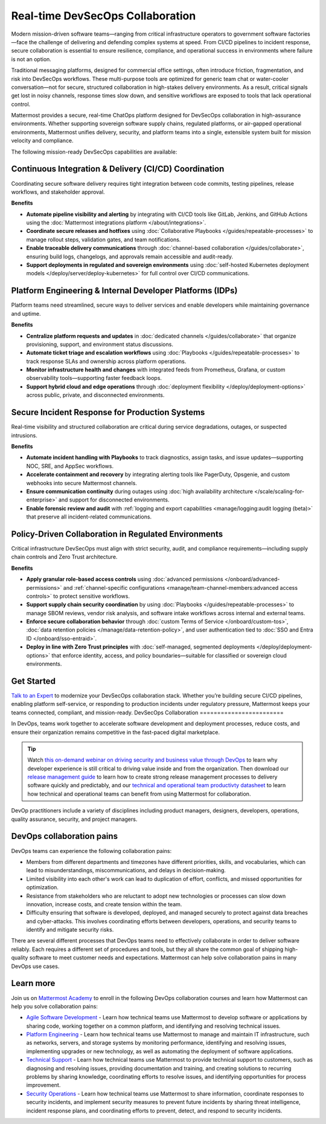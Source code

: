 Real-time DevSecOps Collaboration
=================================

Modern mission-driven software teams—ranging from critical infrastructure operators to government software factories—face the challenge of delivering and defending complex systems at speed. From CI/CD pipelines to incident response, secure collaboration is essential to ensure resilience, compliance, and operational success in environments where failure is not an option.

Traditional messaging platforms, designed for commercial office settings, often introduce friction, fragmentation, and risk into DevSecOps workflows. These multi-purpose tools are optimized for generic team chat or water-cooler conversation—not for secure, structured collaboration in high-stakes delivery environments. As a result, critical signals get lost in noisy channels, response times slow down, and sensitive workflows are exposed to tools that lack operational control.

Mattermost provides a secure, real-time ChatOps platform designed for DevSecOps collaboration in high-assurance environments. Whether supporting sovereign software supply chains, regulated platforms, or air-gapped operational environments, Mattermost unifies delivery, security, and platform teams into a single, extensible system built for mission velocity and compliance.

The following mission-ready DevSecOps capabilities are available:

Continuous Integration & Delivery (CI/CD) Coordination
-------------------------------------------------------

Coordinating secure software delivery requires tight integration between code commits, testing pipelines, release workflows, and stakeholder approval.

**Benefits**

- **Automate pipeline visibility and alerting** by integrating with CI/CD tools like GitLab, Jenkins, and GitHub Actions using the :doc:`Mattermost integrations platform </about/integrations>`.
- **Coordinate secure releases and hotfixes** using :doc:`Collaborative Playbooks </guides/repeatable-processes>` to manage rollout steps, validation gates, and team notifications.
- **Enable traceable delivery communications** through :doc:`channel-based collaboration </guides/collaborate>`, ensuring build logs, changelogs, and approvals remain accessible and audit-ready.
- **Support deployments in regulated and sovereign environments** using :doc:`self-hosted Kubernetes deployment models </deploy/server/deploy-kubernetes>` for full control over CI/CD communications.

Platform Engineering & Internal Developer Platforms (IDPs)
-----------------------------------------------------------

Platform teams need streamlined, secure ways to deliver services and enable developers while maintaining governance and uptime.

**Benefits**

- **Centralize platform requests and updates** in :doc:`dedicated channels </guides/collaborate>` that organize provisioning, support, and environment status discussions.
- **Automate ticket triage and escalation workflows** using :doc:`Playbooks </guides/repeatable-processes>` to track response SLAs and ownership across platform operations.
- **Monitor infrastructure health and changes** with integrated feeds from Prometheus, Grafana, or custom observability tools—supporting faster feedback loops.
- **Support hybrid cloud and edge operations** through :doc:`deployment flexibility </deploy/deployment-options>` across public, private, and disconnected environments.

Secure Incident Response for Production Systems
-----------------------------------------------

Real-time visibility and structured collaboration are critical during service degradations, outages, or suspected intrusions.

**Benefits**

- **Automate incident handling with Playbooks** to track diagnostics, assign tasks, and issue updates—supporting NOC, SRE, and AppSec workflows.
- **Accelerate containment and recovery** by integrating alerting tools like PagerDuty, Opsgenie, and custom webhooks into secure Mattermost channels.
- **Ensure communication continuity** during outages using :doc:`high availability architecture </scale/scaling-for-enterprise>` and support for disconnected environments.
- **Enable forensic review and audit** with :ref:`logging and export capabilities <manage/logging:audit logging (beta)>` that preserve all incident-related communications.

Policy-Driven Collaboration in Regulated Environments
------------------------------------------------------

Critical infrastructure DevSecOps must align with strict security, audit, and compliance requirements—including supply chain controls and Zero Trust architecture.

**Benefits**

- **Apply granular role-based access controls** using :doc:`advanced permissions </onboard/advanced-permissions>` and :ref:`channel-specific configurations <manage/team-channel-members:advanced access controls>` to protect sensitive workflows.
- **Support supply chain security coordination** by using :doc:`Playbooks </guides/repeatable-processes>` to manage SBOM reviews, vendor risk analysis, and software intake workflows across internal and external teams.
- **Enforce secure collaboration behavior** through :doc:`custom Terms of Service </onboard/custom-tos>`, :doc:`data retention policies </manage/data-retention-policy>`, and user authentication tied to :doc:`SSO and Entra ID </onboard/sso-entraid>`.
- **Deploy in line with Zero Trust principles** with :doc:`self-managed, segmented deployments </deploy/deployment-options>` that enforce identity, access, and policy boundaries—suitable for classified or sovereign cloud environments.

Get Started
-----------

`Talk to an Expert <https://mattermost.com/contact/>`__ to modernize your DevSecOps collaboration stack. Whether you’re building secure CI/CD pipelines, enabling platform self-service, or responding to production incidents under regulatory pressure, Mattermost keeps your teams connected, compliant, and mission-ready.
DevSecOps Collaboration
========================

In DevOps, teams work together to accelerate software development and deployment processes, reduce costs, and ensure their organization remains competitive in the fast-paced digital marketplace.

.. tip::

  Watch `this on-demand webinar on driving security and business value through DevOps <https://mattermost.com/driving-security-with-devops/>`_ to learn why developer experience is still critical to driving value inside and from the organization. Then download our `release management guide <https://mattermost.com/level-up-release-management-guide/>`_ to learn how to create strong release management processes to delivery software quickly and predictably, and our `technical and operational team productivty datasheet <https://mattermost.com/technical-and-operational-team-productivity-datasheet/>`_ to learn how technical and operational teams can benefit from using Mattermost for collaboration.

DevOp practitioners include a variety of disciplines including product managers, designers, developers, operations, quality assurance, security, and project managers. 

.. image:: ../images/devops-agile.png
  :alt: This content is suitable for these roles.

DevOps collaboration pains
--------------------------

DevOps teams can experience the following collaboration pains: 

- Members from different departments and timezones have different priorities, skills, and vocabularies, which can lead to misunderstandings, miscommunications, and delays in decision-making.
- Limited visibility into each other's work can lead to duplication of effort, conflicts, and missed opportunities for optimization.
- Resistance from stakeholders who are reluctant to adopt new technologies or processes can slow down innovation, increase costs, and create tension within the team.
- Difficulty ensuring that software is developed, deployed, and managed securely to protect against data breaches and cyber-attacks. This involves coordinating efforts between developers, operations, and security teams to identify and mitigate security risks.

There are several different processes that DevOps teams need to effectively collaborate in order to deliver software reliably. Each requires a different set of procedures and tools, but they all share the common goal of shipping high-quality software to meet customer needs and expectations. Mattermost can help solve collaboration pains in many DevOps use cases. 

Learn more
----------

Join us on `Mattermost Academy <https://academy.mattermost.com>`__ to enroll in the following DevOps collaboration courses and learn how Mattermost can help you solve collaboration pains:

- `Agile Software Development <https://academy.mattermost.com/p/devops-in-mattermost>`__ - Learn how technical teams use Mattermost to develop software or applications by sharing code, working together on a common platform, and identifying and resolving technical issues.
- `Platform Engineering <https://academy.mattermost.com/p/platform-engineering>`__ - Learn how technical teams use Mattermost to manage and maintain IT infrastructure, such as networks, servers, and storage systems by monitoring performance, identifying and resolving issues, implementing upgrades or new technology, as well as automating the deployment of software applications.
- `Technical Support <https://academy.mattermost.com/p/technical-support>`__ - Learn how technical teams use Mattermost to provide technical support to customers, such as diagnosing and resolving issues, providing documentation and training, and creating solutions to recurring problems by sharing knowledge, coordinating efforts to resolve issues, and identifying opportunities for process improvement.
- `Security Operations <https://academy.mattermost.com/p/security-operations>`__ - Learn how technical teams use Mattermost to share information, coordinate responses to security incidents, and implement security measures to prevent future incidents by sharing threat intelligence, incident response plans, and coordinating efforts to prevent, detect, and respond to security incidents.
